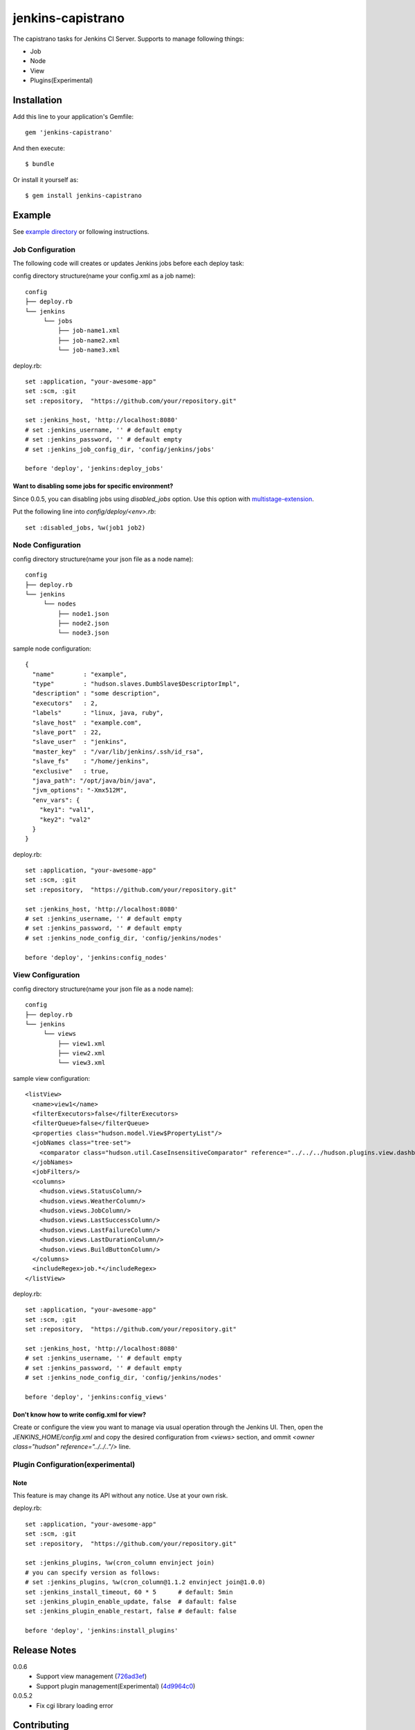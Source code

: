 ==================
jenkins-capistrano
==================

The capistrano tasks for Jenkins CI Server. Supports to manage following things:

* Job
* Node
* View
* Plugins(Experimental)

Installation
============

Add this line to your application's Gemfile::

  gem 'jenkins-capistrano'

And then execute::

  $ bundle

Or install it yourself as::

  $ gem install jenkins-capistrano

Example
=======

See `example directory <https://github.com/cynipe/jenkins-capistrano/tree/develop/example>`_ or following instructions.

Job Configuration
~~~~~~~~~~~~~~~~~

The following code will creates or updates Jenkins jobs before each deploy task:

config directory structure(name your config.xml as a job name)::

  config
  ├── deploy.rb
  └── jenkins
       └── jobs
           ├── job-name1.xml
           ├── job-name2.xml
           └── job-name3.xml


deploy.rb::

  set :application, "your-awesome-app"
  set :scm, :git
  set :repository,  "https://github.com/your/repository.git"

  set :jenkins_host, 'http://localhost:8080'
  # set :jenkins_username, '' # default empty
  # set :jenkins_password, '' # default empty
  # set :jenkins_job_config_dir, 'config/jenkins/jobs'

  before 'deploy', 'jenkins:deploy_jobs'

Want to disabling some jobs for specific environment?
-----------------------------------------------------

Since 0.0.5, you can disabling jobs using `disabled_jobs` option.
Use this option with `multistage-extension <https://github.com/capistrano/capistrano/wiki/2.x-Multistage-Extension>`_.

Put the following line into `config/deploy/<env>.rb`::

  set :disabled_jobs, %w(job1 job2)


Node Configuration
~~~~~~~~~~~~~~~~~~

config directory structure(name your json file as a node name)::

  config
  ├── deploy.rb
  └── jenkins
       └── nodes
           ├── node1.json
           ├── node2.json
           └── node3.json

sample node configuration::

  {
    "name"        : "example",
    "type"        : "hudson.slaves.DumbSlave$DescriptorImpl",
    "description" : "some description",
    "executors"   : 2,
    "labels"      : "linux, java, ruby",
    "slave_host"  : "example.com",
    "slave_port"  : 22,
    "slave_user"  : "jenkins",
    "master_key"  : "/var/lib/jenkins/.ssh/id_rsa",
    "slave_fs"    : "/home/jenkins",
    "exclusive"   : true,
    "java_path": "/opt/java/bin/java",
    "jvm_options": "-Xmx512M",
    "env_vars": {
      "key1": "val1",
      "key2": "val2"
    }
  }

deploy.rb::

  set :application, "your-awesome-app"
  set :scm, :git
  set :repository,  "https://github.com/your/repository.git"

  set :jenkins_host, 'http://localhost:8080'
  # set :jenkins_username, '' # default empty
  # set :jenkins_password, '' # default empty
  # set :jenkins_node_config_dir, 'config/jenkins/nodes'

  before 'deploy', 'jenkins:config_nodes'

View Configuration
~~~~~~~~~~~~~~~~~~

config directory structure(name your json file as a node name)::

  config
  ├── deploy.rb
  └── jenkins
       └── views
           ├── view1.xml
           ├── view2.xml
           └── view3.xml

sample view configuration::

    <listView>
      <name>view1</name>
      <filterExecutors>false</filterExecutors>
      <filterQueue>false</filterQueue>
      <properties class="hudson.model.View$PropertyList"/>
      <jobNames class="tree-set">
        <comparator class="hudson.util.CaseInsensitiveComparator" reference="../../../hudson.plugins.view.dashboard.Dashboard/jobNames/comparator"/>
      </jobNames>
      <jobFilters/>
      <columns>
        <hudson.views.StatusColumn/>
        <hudson.views.WeatherColumn/>
        <hudson.views.JobColumn/>
        <hudson.views.LastSuccessColumn/>
        <hudson.views.LastFailureColumn/>
        <hudson.views.LastDurationColumn/>
        <hudson.views.BuildButtonColumn/>
      </columns>
      <includeRegex>job.*</includeRegex>
    </listView>

deploy.rb::

  set :application, "your-awesome-app"
  set :scm, :git
  set :repository,  "https://github.com/your/repository.git"

  set :jenkins_host, 'http://localhost:8080'
  # set :jenkins_username, '' # default empty
  # set :jenkins_password, '' # default empty
  # set :jenkins_node_config_dir, 'config/jenkins/nodes'

  before 'deploy', 'jenkins:config_views'


Don't know how to write config.xml for view?
--------------------------------------------

Create or configure the view you want to manage via usual operation through the Jenkins UI.
Then, open the `JENKINS_HOME/config.xml` and copy the desired configuration from `<views>` section, and
ommit `<owner class="hudson" reference="../../.."/>` line.

Plugin Configuration(experimental)
~~~~~~~~~~~~~~~~~~~~~~~~~~~~~~~~~~

Note
----

This feature is may change its API without any notice.
Use at your own risk.

deploy.rb::

  set :application, "your-awesome-app"
  set :scm, :git
  set :repository,  "https://github.com/your/repository.git"

  set :jenkins_plugins, %w(cron_column envinject join)
  # you can specify version as follows:
  # set :jenkins_plugins, %w(cron_column@1.1.2 envinject join@1.0.0)
  set :jenkins_install_timeout, 60 * 5      # default: 5min
  set :jenkins_plugin_enable_update, false  # dafault: false
  set :jenkins_plugin_enable_restart, false # default: false

  before 'deploy', 'jenkins:install_plugins'

Release Notes
=============

0.0.6
  * Support view management (`726ad3ef <https://github.com/cynipe/jenkins-capistrano/commit/726ad3ef817ba15a2d66503ce0dd4bc961ed92e2>`_)
  * Support plugin management(Experimental) (`4d9964c0 <https://github.com/cynipe/jenkins-capistrano/commit/4d9964c00ff95798915484ceb8b5c837b2aa03e8>`_)

0.0.5.2
  * Fix cgi library loading error

Contributing
============

1. Fork it
2. Create your feature branch (`git checkout -b my-new-feature`)
3. Commit your changes (`git commit -am 'Added some feature'`)
4. Push to the branch (`git push origin my-new-feature`)
5. Create new Pull Request
